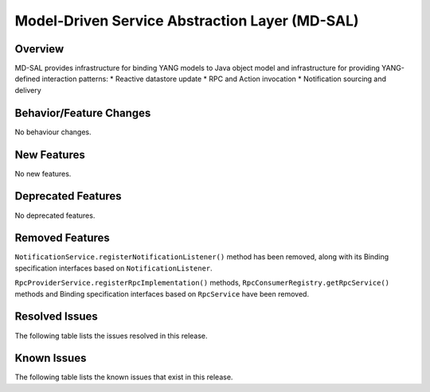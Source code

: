 ===============================================
Model-Driven Service Abstraction Layer (MD-SAL)
===============================================

Overview
========

MD-SAL provides infrastructure for binding YANG models to Java object model and infrastructure
for providing YANG-defined interaction patterns:
* Reactive datastore update
* RPC and Action invocation
* Notification sourcing and delivery

Behavior/Feature Changes
========================
No behaviour changes.

New Features
============
No new features.

Deprecated Features
===================
No deprecated features.

Removed Features
===================
``NotificationService.registerNotificationListener()`` method has been removed, along with its Binding
specification interfaces based on ``NotificationListener``.

``RpcProviderService.registerRpcImplementation()`` methods, ``RpcConsumerRegistry.getRpcService()`` methods and
Binding specification interfaces based on ``RpcService`` have been removed.

Resolved Issues
===============
The following table lists the issues resolved in this release.

.. jira_fixed_issues::
   :project: MDSAL
   :versions: 13.0.0-13.0.1

Known Issues
============
The following table lists the known issues that exist in this release.

.. jira_known_issues::
   :project: MDSAL
   :versions: 13.0.0-13.0.1
